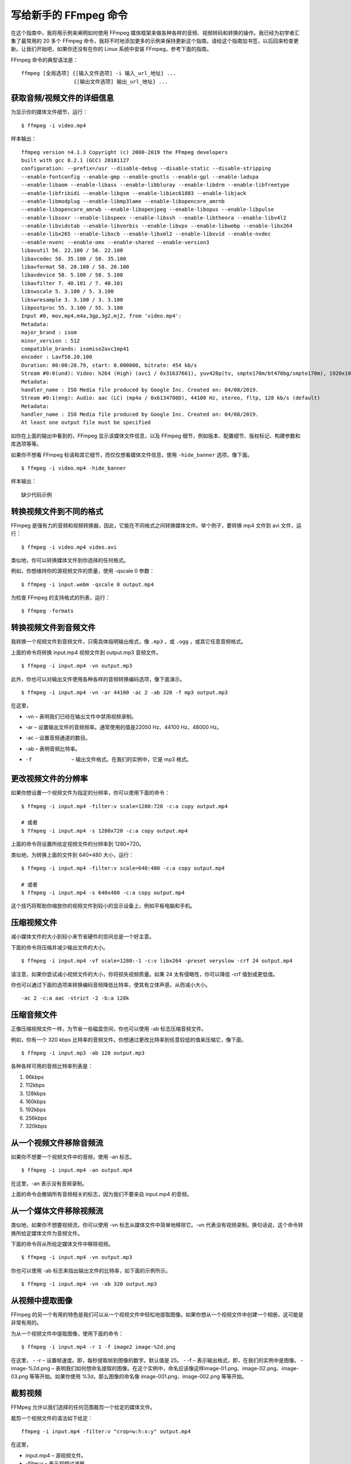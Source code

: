 写给新手的 FFmpeg 命令
################################

在这个指南中，我将用示例来阐明如何使用 FFmpeg 媒体框架来做各种各样的音频、视频转码和转换的操作。我已经为初学者汇集了最常用的 20 多个 FFmpeg 命令，我将不时地添加更多的示例来保持更新这个指南。请给这个指南加书签，以后回来检查更新。让我们开始吧，如果你还没有在你的 Linux 系统中安装 FFmpeg，参考下面的指南。


FFmpeg 命令的典型语法是：

.. highlight:: none

::

    ffmpeg [全局选项] {[输入文件选项] -i 输入_url_地址} ...
                     {[输出文件选项] 输出_url_地址} ...

获取音频/视频文件的详细信息
*******************************

为显示你的媒体文件细节，运行：

::

    $ ffmpeg -i video.mp4

样本输出：

::

    ffmpeg version n4.1.3 Copyright (c) 2000-2019 the FFmpeg developers
    built with gcc 8.2.1 (GCC) 20181127
    configuration: --prefix=/usr --disable-debug --disable-static --disable-stripping
    --enable-fontconfig --enable-gmp --enable-gnutls --enable-gpl --enable-ladspa
    --enable-libaom --enable-libass --enable-libbluray --enable-libdrm --enable-libfreetype
    --enable-libfribidi --enable-libgsm --enable-libiec61883 --enable-libjack
    --enable-libmodplug --enable-libmp3lame --enable-libopencore_amrnb
    --enable-libopencore_amrwb --enable-libopenjpeg --enable-libopus --enable-libpulse
    --enable-libsoxr --enable-libspeex --enable-libssh --enable-libtheora --enable-libv4l2
    --enable-libvidstab --enable-libvorbis --enable-libvpx --enable-libwebp --enable-libx264
    --enable-libx265 --enable-libxcb --enable-libxml2 --enable-libxvid --enable-nvdec
    --enable-nvenc --enable-omx --enable-shared --enable-version3
    libavutil 56. 22.100 / 56. 22.100
    libavcodec 58. 35.100 / 58. 35.100
    libavformat 58. 20.100 / 58. 20.100
    libavdevice 58. 5.100 / 58. 5.100
    libavfilter 7. 40.101 / 7. 40.101
    libswscale 5. 3.100 / 5. 3.100
    libswresample 3. 3.100 / 3. 3.100
    libpostproc 55. 3.100 / 55. 3.100
    Input #0, mov,mp4,m4a,3gp,3g2,mj2, from 'video.mp4':
    Metadata:
    major_brand : isom
    minor_version : 512
    compatible_brands: isomiso2avc1mp41
    encoder : Lavf58.20.100
    Duration: 00:00:28.79, start: 0.000000, bitrate: 454 kb/s
    Stream #0:0(und): Video: h264 (High) (avc1 / 0x31637661), yuv420p(tv, smpte170m/bt470bg/smpte170m), 1920x1080 [SAR 1:1 DAR 16:9], 318 kb/s, 30 fps, 30 tbr, 15360 tbn, 60 tbc (default)
    Metadata:
    handler_name : ISO Media file produced by Google Inc. Created on: 04/08/2019.
    Stream #0:1(eng): Audio: aac (LC) (mp4a / 0x6134706D), 44100 Hz, stereo, fltp, 128 kb/s (default)
    Metadata:
    handler_name : ISO Media file produced by Google Inc. Created on: 04/08/2019.
    At least one output file must be specified

如你在上面的输出中看到的，FFmpeg 显示该媒体文件信息，以及 FFmpeg 细节，例如版本、配置细节、版权标记、构建参数和库选项等等。

如果你不想看 FFmpeg 标语和其它细节，而仅仅想看媒体文件信息，使用 ``-hide_banner`` 选项，像下面。

::

    $ ffmpeg -i video.mp4 -hide_banner

样本输出：

::

    缺少代码示例


转换视频文件到不同的格式
*******************************

FFmpeg 是强有力的音频和视频转换器，因此，它能在不同格式之间转换媒体文件。举个例子，要转换 mp4 文件到 avi 文件，运行：

::

    $ ffmpeg -i video.mp4 video.avi

类似地，你可以转换媒体文件到你选择的任何格式。

例如，你想维持你的源视频文件的质量，使用 -qscale 0 参数：

::

    $ ffmpeg -i input.webm -qscale 0 output.mp4

为检查 FFmpeg 的支持格式的列表，运行：

::

    $ ffmpeg -formats

转换视频文件到音频文件
*******************************

我转换一个视频文件到音频文件，只需具体指明输出格式，像 ``.mp3`` ，或 ``.ogg`` ，或其它任意音频格式。

上面的命令将转换 input.mp4 视频文件到 output.mp3 音频文件。

::

    $ ffmpeg -i input.mp4 -vn output.mp3

此外，你也可以对输出文件使用各种各样的音频转换编码选项，像下面演示。

::

    $ ffmpeg -i input.mp4 -vn -ar 44100 -ac 2 -ab 320 -f mp3 output.mp3

在这里，

- -vn – 表明我们已经在输出文件中禁用视频录制。
- -ar – 设置输出文件的音频频率。通常使用的值是22050 Hz、44100 Hz、48000 Hz。
- -ac – 设置音频通道的数目。
- -ab – 表明音频比特率。
- -f  – 输出文件格式。在我们的实例中，它是 mp3 格式。

更改视频文件的分辨率
*******************************

如果你想设置一个视频文件为指定的分辨率，你可以使用下面的命令：

::

    $ ffmpeg -i input.mp4 -filter:v scale=1280:720 -c:a copy output.mp4

    # 或者
    $ ffmpeg -i input.mp4 -s 1280x720 -c:a copy output.mp4

上面的命令将设置所给定视频文件的分辨率到 1280×720。

类似地，为转换上面的文件到 640×480 大小，运行：

::

    $ ffmpeg -i input.mp4 -filter:v scale=640:480 -c:a copy output.mp4

    # 或者
    $ ffmpeg -i input.mp4 -s 640x480 -c:a copy output.mp4

这个技巧将帮助你缩放你的视频文件到较小的显示设备上，例如平板电脑和手机。

压缩视频文件
*******************************

减小媒体文件的大小到较小来节省硬件的空间总是一个好主意。

下面的命令将压缩并减少输出文件的大小。

::

    $ ffmpeg -i input.mp4 -vf scale=1280:-1 -c:v libx264 -preset veryslow -crf 24 output.mp4

请注意，如果你尝试减小视频文件的大小，你将损失视频质量。如果 24 太有侵略性，你可以降低 -crf 值到或更低值。

你也可以通过下面的选项来转换编码音频降低比特率，使其有立体声感，从而减小大小。

::

    -ac 2 -c:a aac -strict -2 -b:a 128k

压缩音频文件
*******************************

正像压缩视频文件一样，为节省一些磁盘空间，你也可以使用 -ab 标志压缩音频文件。

例如，你有一个 320 kbps 比特率的音频文件。你想通过更改比特率到任意较低的值来压缩它，像下面。

::

    $ ffmpeg -i input.mp3 -ab 128 output.mp3

各种各样可用的音频比特率列表是：

1. 96kbps
2. 112kbps
3. 128kbps
4. 160kbps
5. 192kbps
6. 256kbps
7. 320kbps

从一个视频文件移除音频流
*******************************

如果你不想要一个视频文件中的音频，使用 -an 标志。

::

    $ ffmpeg -i input.mp4 -an output.mp4

在这里，-an 表示没有音频录制。

上面的命令会撤销所有音频相关的标志，因为我们不要来自 input.mp4 的音频。

从一个媒体文件移除视频流
*******************************

类似地，如果你不想要视频流，你可以使用 -vn 标志从媒体文件中简单地移除它。-vn 代表没有视频录制。换句话说，这个命令转换所给定媒体文件为音频文件。

下面的命令将从所给定媒体文件中移除视频。

::

    $ ffmpeg -i input.mp4 -vn output.mp3

你也可以使用 -ab 标志来指出输出文件的比特率，如下面的示例所示。

::

    $ ffmpeg -i input.mp4 -vn -ab 320 output.mp3

从视频中提取图像
*******************************

FFmpeg 的另一个有用的特色是我们可以从一个视频文件中轻松地提取图像。如果你想从一个视频文件中创建一个相册，这可能是非常有用的。

为从一个视频文件中提取图像，使用下面的命令：

::

    $ ffmpeg -i input.mp4 -r 1 -f image2 image-%2d.png

在这里，
- -r – 设置帧速度。即，每秒提取帧到图像的数字。默认值是 25。
- -f – 表示输出格式，即，在我们的实例中是图像。
- image-%2d.png – 表明我们如何想命名提取的图像。在这个实例中，命名应该像这样image-01.png、image-02.png、image-03.png 等等开始。如果你使用 %3d，那么图像的命名像 image-001.png、image-002.png 等等开始。

裁剪视频
*******************************

FFMpeg 允许以我们选择的任何范围裁剪一个给定的媒体文件。

裁剪一个视频文件的语法如下给定：

::

    ffmpeg -i input.mp4 -filter:v "crop=w:h:x:y" output.mp4

在这里，

- input.mp4 – 源视频文件。
- -filter:v – 表示视频过滤器。
- crop – 表示裁剪过滤器。
- w – 我们想自源视频中裁剪的矩形的宽度。
- h – 矩形的高度。
- x – 我们想自源视频中裁剪的矩形的 x 坐标 。
- y – 矩形的 y 坐标。

比如说你想要一个来自视频的位置 (200,150)，且具有 640 像素宽度和 480 像素高度的视频，命令应该是：

::

    $ ffmpeg -i input.mp4 -filter:v "crop=640:480:200:150" output.mp4

请注意，剪切视频将影响质量。除非必要，请勿剪切。

转换一个视频的具体的部分
*******************************

有时，你可能想仅转换视频文件的一个具体的部分到不同的格式。以示例说明，下面的命令将转换所给定视频input.mp4 文件的开始 10 秒到视频 .avi 格式。

::

    $ ffmpeg -i input.mp4 -t 10 output.avi

在这里，我们以秒具体说明时间。此外，以 hh.mm.ss 格式具体说明时间也是可以的。

设置视频的屏幕高宽比
*******************************

你可以使用 -aspect 标志设置一个视频文件的屏幕高宽比，像下面。

::

    $ ffmpeg -i input.mp4 -aspect 16:9 output.mp4

通常使用的高宽比是：

- 16:9
- 4:3
- 16:10
- 5:4
- 2:21:1
- 2:35:1
- 2:39:1

添加海报图像到音频文件
*******************************

你可以添加海报图像到你的文件，以便图像将在播放音频文件时显示。这对托管在视频托管主机或共享网站中的音频文件是有用的。

::

    $ ffmpeg -loop 1 -i inputimage.jpg -i inputaudio.mp3 -c:v libx264 -c:a aac -strict experimental -b:a 192k -shortest output.mp4

使用开始和停止时间剪辑媒体文件
*******************************

可以使用开始和停止时间来剪下一段视频为小段剪辑，我们可以使用下面的命令。

::

    $ ffmpeg -i input.mp4 -ss 00:00:50 -codec copy -t 50 output.mp4

在这里，

- –s – 表示视频剪辑的开始时间。在我们的示例中，开始时间是第 50 秒。
- -t – 表示总的持续时间。

当你想使用开始和结束时间从一个音频或视频文件剪切一部分时，它是非常有用的。

类似地，我们可以像下面剪下音频。

::

    $ ffmpeg -i audio.mp3 -ss 00:01:54 -to 00:06:53 -c copy output.mp3

切分视频文件为多个部分
*******************************

一些网站将仅允许你上传具体指定大小的视频。在这样的情况下，你可以切分大的视频文件到多个较小的部分，像下面。

::

    $ ffmpeg -i input.mp4 -t 00:00:30 -c copy part1.mp4 -ss 00:00:30 -codec copy part2.mp4

在这里，

- -t 00:00:30 表示从视频的开始到视频的第 30 秒创建一部分视频。
- -ss 00:00:30 为视频的下一部分显示开始时间戳。它意味着第 2 部分将从第 30 秒开始，并将持续到原始视频文件的结尾。

接合或合并多个视频部分到一个
*******************************

FFmpeg 也可以接合多个视频部分，并创建一个单个视频文件。

创建包含你想接合文件的准确的路径的 join.txt。所有的文件都应该是相同的格式（相同的编码格式）。所有文件的路径应该逐个列出，像下面。

::

    file /home/sk/myvideos/part1.mp4
    file /home/sk/myvideos/part2.mp4
    file /home/sk/myvideos/part3.mp4
    file /home/sk/myvideos/part4.mp4

现在，接合所有文件，使用命令：

::

    $ ffmpeg -f concat -i join.txt -c copy output.mp4

如果你得到一些像下面的错误；

::

    [concat @ 0x555fed174cc0] Unsafe file name '/path/to/mp4'
    join.txt: Operation not permitted

添加 -safe 0 :

::

    $ ffmpeg -f concat -safe 0 -i join.txt -c copy output.mp4

上面的命令将接合 part1.mp4、part2.mp4、part3.mp4 和 part4.mp4 文件到一个称为 output.mp4 的单个文件中。

添加字幕到一个视频文件
*******************************

我们可以使用 FFmpeg 来添加字幕到视频文件。为你的视频下载正确的字幕，并如下所示添加它到你的视频。

::

    $ fmpeg -i input.mp4 -i subtitle.srt -map 0 -map 1 -c copy -c:v libx264 -crf 23 -preset veryfast output.mp4

预览或测试视频或音频文件
*******************************

你可能希望通过预览来验证或测试输出的文件是否已经被恰当地转码编码。为完成预览，你可以从你的终端播放它，用命令：

::

    $ ffplay video.mp4

类似地，你可以测试音频文件，像下面所示。

::

    $ ffplay audio.mp3

增加/减少视频播放速度
*******************************

FFmpeg 允许你调整视频播放速度。

为增加视频播放速度，运行：

::

    $ ffmpeg -i input.mp4 -vf "setpts=0.5*PTS" output.mp4

该命令将双倍视频的速度。

为降低你的视频速度，你需要使用一个大于 1 的倍数。为减少播放速度，运行：

::

    $ ffmpeg -i input.mp4 -vf "setpts=4.0*PTS" output.mp4

创建动画的 GIF
*******************************

出于各种目的，我们在几乎所有的社交和专业网络上使用 GIF 图像。使用 FFmpeg，我们可以简单地和快速地创建动画的视频文件。下面的指南阐释了如何在类 Unix 系统中使用 FFmpeg 和 ImageMagick 创建一个动画的 GIF 文件。

- 在 Linux 中如何创建动画的 GIF

从 PDF 文件中创建视频
*******************************

我长年累月的收集了很多 PDF 文件，大多数是 Linux 教程，保存在我的平板电脑中。有时我懒得从平板电脑中阅读它们。因此，我决定从 PDF 文件中创建一个视频，在一个大屏幕设备（像一台电视机或一台电脑）中观看它们。如果你想知道如何从一批 PDF 文件中制作一个电影，下面的指南将帮助你。

- 在 Linux 中如何从 PDF 文件中创建一个视频

获取帮助
*******************************

在这个指南中，我已经覆盖大多数常常使用的 FFmpeg 命令。它有很多不同的选项来做各种各样的高级功能。要学习更多用法，请参考手册页。

::

    $ man ffmpeg

这就是全部了。我希望这个指南将帮助你入门 FFmpeg。如果你发现这个指南有用，请在你的社交和专业网络上分享它。更多好东西将要来。敬请期待！

谢谢！
